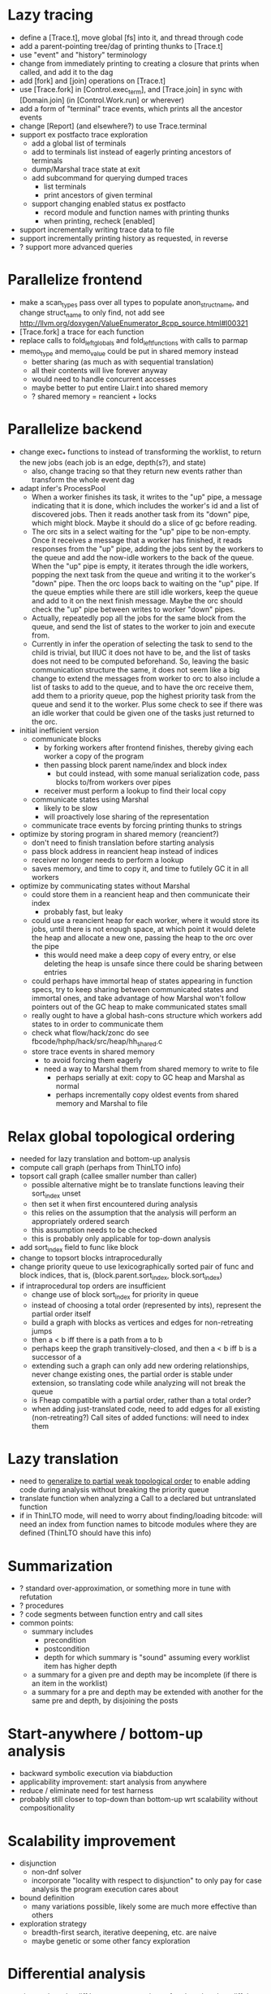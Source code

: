 * Lazy tracing
- define a [Trace.t], move global [fs] into it, and thread through code
- add a parent-pointing tree/dag of printing thunks to [Trace.t]
- use "event" and "history" terminology
- change from immediately printing to creating a closure that prints when called, and add it to the dag
- add [fork] and [join] operations on [Trace.t]
- use [Trace.fork] in [Control.exec_term], and [Trace.join] in sync with [Domain.join] (in [Control.Work.run] or wherever)
- add a form of "terminal" trace events, which prints all the ancestor events
- change [Report] (and elsewhere?) to use Trace.terminal
- support ex postfacto trace exploration
  + add a global list of terminals
  + add to terminals list instead of eagerly printing ancestors of terminals
  + dump/Marshal trace state at exit
  + add subcommand for querying dumped traces
    - list terminals
    - print ancestors of given terminal
  + support changing enabled status ex postfacto
    - record module and function names with printing thunks
    - when printing, recheck [enabled]
- support incrementally writing trace data to file
- support incrementally printing history as requested, in reverse
- ? support more advanced queries
* Parallelize frontend
- make a scan_types pass over all types to populate anon_struct_name, and change struct_name to only find, not add
  see http://llvm.org/doxygen/ValueEnumerator_8cpp_source.html#l00321
- [Trace.fork] a trace for each function
- replace calls to fold_left_globals and fold_left_functions with calls to parmap
- memo_type and memo_value could be put in shared memory instead
  + better sharing (as much as with sequential translation)
  + all their contents will live forever anyway
  + would need to handle concurrent accesses
  + maybe better to put entire Llair.t into shared memory
  + ? shared memory = reancient + locks
* Parallelize backend
- change exec_* functions to instead of transforming the worklist, to return the new jobs (each job is an edge, depth(s?), and state)
  + also, change tracing so that they return new events rather than transform the whole event dag
- adapt infer's ProcessPool
  + When a worker finishes its task, it writes to the "up" pipe, a message indicating that it is done, which includes the worker's id and a list of discovered jobs. Then it reads another task from its "down" pipe, which might block. Maybe it should do a slice of gc before reading.
  + The orc sits in a select waiting for the "up" pipe to be non-empty. Once it receives a message that a worker has finished, it reads responses from the "up" pipe, adding the jobs sent by the workers to the queue and add the now-idle workers to the back of the queue. When the "up" pipe is empty, it iterates through the idle workers, popping the next task from the queue and writing it to the worker's "down" pipe. Then the orc loops back to waiting on the "up" pipe. If the queue empties while there are still idle workers, keep the queue and add to it on the next finish message. Maybe the orc should check the "up" pipe between writes to worker "down" pipes.
  + Actually, repeatedly pop all the jobs for the same block from the queue, and send the list of states to the worker to join and execute from.
  + Currently in infer the operation of selecting the task to send to the child is trivial, but IIUC it does not have to be, and the list of tasks does not need to be computed beforehand. So, leaving the basic communication structure the same, it does not seem like a big change to extend the messages from worker to orc to also include a list of tasks to add to the queue, and to have the orc receive them, add them to a priority queue, pop the highest priority task from the queue and send it to the worker. Plus some check to see if there was an idle worker that could be given one of the tasks just returned to the orc.
- initial inefficient version
  + communicate blocks
    - by forking workers after frontend finishes, thereby giving each worker a copy of the program
    - then passing block parent name/index and block index
      + but could instead, with some manual serialization code, pass blocks to/from workers over pipes
    - receiver must perform a lookup to find their local copy
  + communicate states using Marshal
    - likely to be slow
    - will proactively lose sharing of the representation
  + communicate trace events by forcing printing thunks to strings
- optimize by storing program in shared memory (reancient?)
  + don't need to finish translation before starting analysis
  + pass block address in reancient heap instead of indices
  + receiver no longer needs to perform a lookup
  + saves memory, and time to copy it, and time to futilely GC it in all workers
- optimize by communicating states without Marshal
  + could store them in a reancient heap and then communicate their index
    - probably fast, but leaky
  + could use a reancient heap for each worker, where it would store its jobs, until there is not enough space, at which point it would delete the heap and allocate a new one, passing the heap to the orc over the pipe
    - this would need make a deep copy of every entry, or else deleting the heap is unsafe since there could be sharing between entries
  + could perhaps have immortal heap of states appearing in function specs, try to keep sharing between communicated states and immortal ones, and take advantage of how Marshal won't follow pointers out of the GC heap to make communicated states small
  + really ought to have a global hash-cons structure which workers add states to in order to communicate them
  + check what flow/hack/zonc do
    see fbcode/hphp/hack/src/heap/hh_shared.c
  + store trace events in shared memory
    - to avoid forcing them eagerly
    - need a way to Marshal them from shared memory to write to file
      + perhaps serially at exit: copy to GC heap and Marshal as normal
      + perhaps incrementally copy oldest events from shared memory and Marshal to file
* Relax global topological ordering
:PROPERTIES:
:ID:       6D6A0AF5-F68F-4726-95E5-178145A4CB9B
:END:
- needed for lazy translation and bottom-up analysis
- compute call graph (perhaps from ThinLTO info)
- topsort call graph (callee smaller number than caller)
  + possible alternative might be to translate functions leaving their sort_index unset
  + then set it when first encountered during analysis
  + this relies on the assumption that the analysis will perform an appropriately ordered search
  + this assumption needs to be checked
  + this is probably only applicable for top-down analysis
- add sort_index field to func like block
- change to topsort blocks intraprocedurally
- change priority queue to use lexicographically sorted pair of func and block indices, that is, (block.parent.sort_index, block.sort_index)
- if intraprocedural top orders are insufficient
  + change use of block sort_index for priority in queue
  + instead of choosing a total order (represented by ints), represent the partial order itself
  + build a graph with blocks as vertices and edges for non-retreating jumps
  + then a < b iff there is a path from a to b
  + perhaps keep the graph transitively-closed, and then a < b iff b is a successor of a
  + extending such a graph can only add new ordering relationships, never change existing ones, the partial order is stable under extension, so translating code while analyzing will not break the queue
  + is Fheap compatible with a partial order, rather than a total order?
  + when adding just-translated code, need to add edges for all existing (non-retreating?) Call sites of added functions: will need to index them
* Lazy translation
- need to [[id:6D6A0AF5-F68F-4726-95E5-178145A4CB9B][generalize to partial weak topological order]] to enable adding code during analysis without breaking the priority queue
- translate function when analyzing a Call to a declared but untranslated function
- if in ThinLTO mode, will need to worry about finding/loading bitcode: will need an index from function names to bitcode modules where they are defined (ThinLTO should have this info)
* Summarization
- ? standard over-approximation, or something more in tune with refutation
- ? procedures
- ? code segments between function entry and call sites
- common points:
  + summary includes
    - precondition
    - postcondition
    - depth for which summary is "sound" assuming every worklist item has higher depth
  + a summary for a given pre and depth may be incomplete (if there is an item in the worklist)
  + a summary for a pre and depth may be extended with another for the same pre and depth, by disjoining the posts
* Start-anywhere / bottom-up analysis
- backward symbolic execution via biabduction
- applicability improvement: start analysis from anywhere
- reduce / eliminate need for test harness
- probably still closer to top-down than bottom-up wrt scalability without compositionality
* Scalability improvement
- disjunction
  + non-dnf solver
  + incorporate "locality with respect to disjunction" to only pay for case analysis the program execution cares about
- bound definition
  + many variations possible, likely some are much more effective than others
- exploration strategy
  + breadth-first search, iterative deepening, etc. are naive
  + maybe genetic or some other fancy exploration
* Differential analysis
- aim: analyze the diff between two versions of code rather than diff the reports from analyzing two versions of code
- analyze two/multiple versions of code simultaneously
- attempt to explore only new executions
- mechanism to report (almost) only new issues
- mechanism to scale as a function of diff size rather than code base size
- guiding soundness definition: take safety of previous version as an hypothesis
* Compositionality
- dynamically coarsen granularity of compositionality to avoid precision loss
- aim is as close to compositionality at per-procedure level like Infer, but eliminate imprecision due to unknown calling context by selectively sacrificing compositionality
* Dynamically-sized arrays
- incorporate an arithmetic abstraction to check array accesses are in-bounds
* Widening
- optimize bounded exploration by generalizing to invariants
- still doing symbolic testing, not proof, so only abstract when and where the generalization is very clear, can always fall back to bounded exploration
* Overflow analysis
- Currently expressions are shared between the IR for code and the analyzer's formulas. In order to strengthen the analyzer to detect overflow, it will likely be necessary to distinguish these, letting the analyzer normalize with polynomials, while keeping the same order of operations as the source for the IR. Plus another level of transformers for the IR expressions where their abstract values could be checked for being in range, etc.
